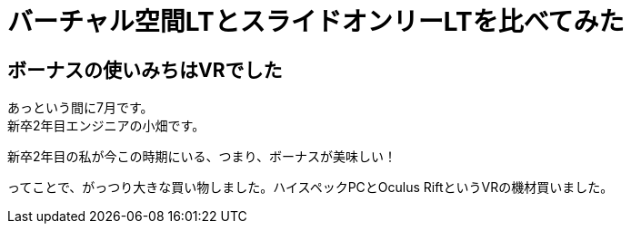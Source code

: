 = バーチャル空間LTとスライドオンリーLTを比べてみた
:hp-alt-title: vr_lt
:hp-tags: obata, vr, Virtual Cast, LT

## ボーナスの使いみちはVRでした
あっという間に7月です。 +
新卒2年目エンジニアの小畑です。

新卒2年目の私が今この時期にいる、つまり、ボーナスが美味しい！

ってことで、がっつり大きな買い物しました。ハイスペックPCとOculus RiftというVRの機材買いました。

